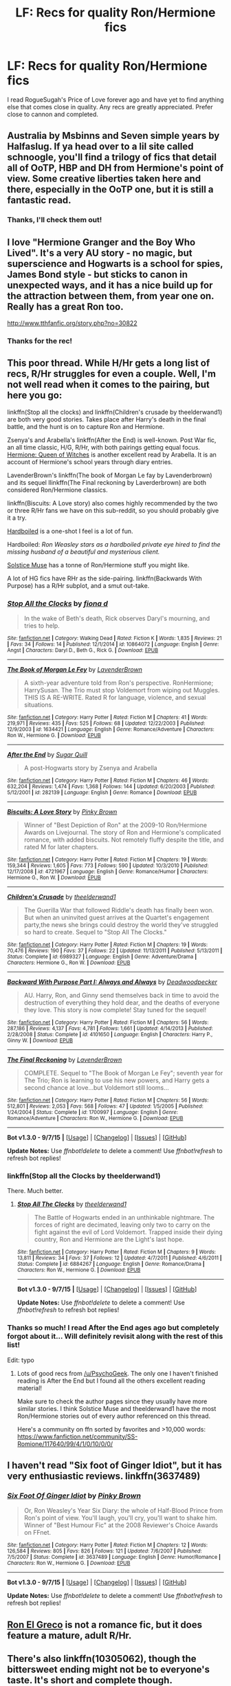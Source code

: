 #+TITLE: LF: Recs for quality Ron/Hermione fics

* LF: Recs for quality Ron/Hermione fics
:PROPERTIES:
:Author: bear__attack
:Score: 6
:DateUnix: 1442084484.0
:DateShort: 2015-Sep-12
:FlairText: Request
:END:
I read RogueSugah's Price of Love forever ago and have yet to find anything else that comes close in quality. Any recs are greatly appreciated. Prefer close to cannon and completed.


** Australia by Msbinns and Seven simple years by Halfaslug. If ya head over to a lil site called schnoogle, you'll find a trilogy of fics that detail all of OoTP, HBP and DH from Hermione's point of view. Some creative liberties taken here and there, especially in the OoTP one, but it is still a fantastic read.
:PROPERTIES:
:Author: Englishhedgehog13
:Score: 2
:DateUnix: 1442101045.0
:DateShort: 2015-Sep-13
:END:

*** Thanks, I'll check them out!
:PROPERTIES:
:Author: bear__attack
:Score: 1
:DateUnix: 1442202446.0
:DateShort: 2015-Sep-14
:END:


** I love "Hermione Granger and the Boy Who Lived". It's a very AU story - no magic, but superscience and Hogwarts is a school for spies, James Bond style - but sticks to canon in unexpected ways, and it has a nice build up for the attraction between them, from year one on. Really has a great Ron too.

[[http://www.tthfanfic.org/story.php?no=30822]]
:PROPERTIES:
:Author: Starfox5
:Score: 2
:DateUnix: 1442132271.0
:DateShort: 2015-Sep-13
:END:

*** Thanks for the rec!
:PROPERTIES:
:Author: bear__attack
:Score: 1
:DateUnix: 1442202476.0
:DateShort: 2015-Sep-14
:END:


** This poor thread. While H/Hr gets a long list of recs, R/Hr struggles for even a couple. Well, I'm not well read when it comes to the pairing, but here you go:

linkffn(Stop all the clocks) and linkffn(Children's crusade by theelderwand1) are both very good stories. Takes place after Harry's death in the final battle, and the hunt is on to capture Ron and Hermione.

Zsenya's and Arabella's linkffn(After the End) is well-known. Post War fic, an all time classic, H/G, R/Hr, with both pairings getting equal focus. [[http://www.sugarquill.net/read.php?storyid=661&chapno=1][Hermione: Queen of Witches]] is another excellent read by Arabella. It is an account of Hermione's school years through diary entries.

LavenderBrown's linkffn(The book of Morgan Le fay by Lavenderbrown) and its sequel llinkffn(The Final reckoning by Laverderbrown) are both considered Ron/Hermione classics.

linkffn(Biscuits: A Love story) also comes highly recommended by the two or three R/Hr fans we have on this sub-reddit, so you should probably give it a try.

[[http://www.harrypotterfanfiction.com/viewstory.php?chapterid=364483][Hardboiled]] is a one-shot I feel is a lot of fun.

Hardboiled: /Ron Weasley stars as a hardboiled private eye hired to find the missing husband of a beautiful and mysterious client./

[[https://www.fanfiction.net/u/900634/Solstice-Muse][Solstice Muse]] has a tonne of Ron/Hermione stuff you might like.

A lot of HG fics have RHr as the side-pairing. linkffn(Backwards With Purpose) has a R/Hr subplot, and a smut out-take.
:PROPERTIES:
:Author: PsychoGeek
:Score: 2
:DateUnix: 1442202047.0
:DateShort: 2015-Sep-14
:END:

*** [[http://www.fanfiction.net/s/10864072/1/][*/Stop All the Clocks/*]] by [[https://www.fanfiction.net/u/92467/fiona-d][/fiona d/]]

#+begin_quote
  In the wake of Beth's death, Rick observes Daryl's mourning, and tries to help.
#+end_quote

^{/Site/: [[http://www.fanfiction.net/][fanfiction.net]] *|* /Category/: Walking Dead *|* /Rated/: Fiction K *|* /Words/: 1,835 *|* /Reviews/: 21 *|* /Favs/: 34 *|* /Follows/: 14 *|* /Published/: 12/1/2014 *|* /id/: 10864072 *|* /Language/: English *|* /Genre/: Angst *|* /Characters/: Daryl D., Beth G., Rick G. *|* /Download/: [[http://www.p0ody-files.com/ff_to_ebook/mobile/makeEpub.php?id=10864072][EPUB]]}

--------------

[[http://www.fanfiction.net/s/1634421/1/][*/The Book of Morgan Le Fey/*]] by [[https://www.fanfiction.net/u/425031/LavenderBrown][/LavenderBrown/]]

#+begin_quote
  A sixth-year adventure told from Ron's perspective. RonHermione; HarrySusan. The Trio must stop Voldemort from wiping out Muggles. THIS IS A RE-WRITE. Rated R for language, violence, and sexual situations.
#+end_quote

^{/Site/: [[http://www.fanfiction.net/][fanfiction.net]] *|* /Category/: Harry Potter *|* /Rated/: Fiction M *|* /Chapters/: 41 *|* /Words/: 219,971 *|* /Reviews/: 435 *|* /Favs/: 525 *|* /Follows/: 68 *|* /Updated/: 12/22/2003 *|* /Published/: 12/9/2003 *|* /id/: 1634421 *|* /Language/: English *|* /Genre/: Romance/Adventure *|* /Characters/: Ron W., Hermione G. *|* /Download/: [[http://www.p0ody-files.com/ff_to_ebook/mobile/makeEpub.php?id=1634421][EPUB]]}

--------------

[[http://www.fanfiction.net/s/282139/1/][*/After the End/*]] by [[https://www.fanfiction.net/u/62739/Sugar-Quill][/Sugar Quill/]]

#+begin_quote
  A post-Hogwarts story by Zsenya and Arabella
#+end_quote

^{/Site/: [[http://www.fanfiction.net/][fanfiction.net]] *|* /Category/: Harry Potter *|* /Rated/: Fiction M *|* /Chapters/: 46 *|* /Words/: 632,204 *|* /Reviews/: 1,474 *|* /Favs/: 1,368 *|* /Follows/: 144 *|* /Updated/: 6/20/2003 *|* /Published/: 5/12/2001 *|* /id/: 282139 *|* /Language/: English *|* /Genre/: Romance *|* /Download/: [[http://www.p0ody-files.com/ff_to_ebook/mobile/makeEpub.php?id=282139][EPUB]]}

--------------

[[http://www.fanfiction.net/s/4721967/1/][*/Biscuits: A Love Story/*]] by [[https://www.fanfiction.net/u/1316097/Pinky-Brown][/Pinky Brown/]]

#+begin_quote
  Winner of "Best Depiction of Ron" at the 2009-10 Ron/Hermione Awards on Livejournal. The story of Ron and Hermione's complicated romance, with added biscuits. Not remotely fluffy despite the title, and rated M for later chapters.
#+end_quote

^{/Site/: [[http://www.fanfiction.net/][fanfiction.net]] *|* /Category/: Harry Potter *|* /Rated/: Fiction M *|* /Chapters/: 19 *|* /Words/: 159,344 *|* /Reviews/: 1,605 *|* /Favs/: 773 *|* /Follows/: 590 *|* /Updated/: 10/3/2010 *|* /Published/: 12/17/2008 *|* /id/: 4721967 *|* /Language/: English *|* /Genre/: Romance/Humor *|* /Characters/: Hermione G., Ron W. *|* /Download/: [[http://www.p0ody-files.com/ff_to_ebook/mobile/makeEpub.php?id=4721967][EPUB]]}

--------------

[[http://www.fanfiction.net/s/6989327/1/][*/Children's Crusade/*]] by [[https://www.fanfiction.net/u/2819741/theelderwand1][/theelderwand1/]]

#+begin_quote
  The Guerilla War that followed Riddle's death has finally been won. But when an uninvited guest arrives at the Quartet's engagement party,the news she brings could destroy the world they've struggled so hard to create. Sequel to "Stop All The Clocks."
#+end_quote

^{/Site/: [[http://www.fanfiction.net/][fanfiction.net]] *|* /Category/: Harry Potter *|* /Rated/: Fiction M *|* /Chapters/: 19 *|* /Words/: 70,476 *|* /Reviews/: 190 *|* /Favs/: 37 *|* /Follows/: 22 *|* /Updated/: 11/13/2011 *|* /Published/: 5/13/2011 *|* /Status/: Complete *|* /id/: 6989327 *|* /Language/: English *|* /Genre/: Adventure/Drama *|* /Characters/: Hermione G., Ron W. *|* /Download/: [[http://www.p0ody-files.com/ff_to_ebook/mobile/makeEpub.php?id=6989327][EPUB]]}

--------------

[[http://www.fanfiction.net/s/4101650/1/][*/Backward With Purpose Part I: Always and Always/*]] by [[https://www.fanfiction.net/u/386600/Deadwoodpecker][/Deadwoodpecker/]]

#+begin_quote
  AU. Harry, Ron, and Ginny send themselves back in time to avoid the destruction of everything they hold dear, and the deaths of everyone they love. This story is now complete! Stay tuned for the sequel!
#+end_quote

^{/Site/: [[http://www.fanfiction.net/][fanfiction.net]] *|* /Category/: Harry Potter *|* /Rated/: Fiction M *|* /Chapters/: 56 *|* /Words/: 287,186 *|* /Reviews/: 4,137 *|* /Favs/: 4,781 *|* /Follows/: 1,661 *|* /Updated/: 4/14/2013 *|* /Published/: 2/28/2008 *|* /Status/: Complete *|* /id/: 4101650 *|* /Language/: English *|* /Characters/: Harry P., Ginny W. *|* /Download/: [[http://www.p0ody-files.com/ff_to_ebook/mobile/makeEpub.php?id=4101650][EPUB]]}

--------------

[[http://www.fanfiction.net/s/1700997/1/][*/The Final Reckoning/*]] by [[https://www.fanfiction.net/u/425031/LavenderBrown][/LavenderBrown/]]

#+begin_quote
  COMPLETE. Sequel to "The Book of Morgan Le Fey"; seventh year for The Trio; Ron is learning to use his new powers, and Harry gets a second chance at love...but Voldemort still looms...
#+end_quote

^{/Site/: [[http://www.fanfiction.net/][fanfiction.net]] *|* /Category/: Harry Potter *|* /Rated/: Fiction M *|* /Chapters/: 56 *|* /Words/: 512,801 *|* /Reviews/: 2,053 *|* /Favs/: 568 *|* /Follows/: 47 *|* /Updated/: 1/5/2005 *|* /Published/: 1/24/2004 *|* /Status/: Complete *|* /id/: 1700997 *|* /Language/: English *|* /Genre/: Romance/Adventure *|* /Characters/: Ron W., Hermione G. *|* /Download/: [[http://www.p0ody-files.com/ff_to_ebook/mobile/makeEpub.php?id=1700997][EPUB]]}

--------------

*Bot v1.3.0 - 9/7/15* *|* [[[https://github.com/tusing/reddit-ffn-bot/wiki/Usage][Usage]]] | [[[https://github.com/tusing/reddit-ffn-bot/wiki/Changelog][Changelog]]] | [[[https://github.com/tusing/reddit-ffn-bot/issues/][Issues]]] | [[[https://github.com/tusing/reddit-ffn-bot/][GitHub]]]

*Update Notes:* Use /ffnbot!delete/ to delete a comment! Use /ffnbot!refresh/ to refresh bot replies!
:PROPERTIES:
:Author: FanfictionBot
:Score: 1
:DateUnix: 1442202105.0
:DateShort: 2015-Sep-14
:END:


*** linkffn(Stop all the Clocks by theelderwand1)

There. Much better.
:PROPERTIES:
:Author: PsychoGeek
:Score: 1
:DateUnix: 1442202424.0
:DateShort: 2015-Sep-14
:END:

**** [[http://www.fanfiction.net/s/6884267/1/][*/Stop All The Clocks/*]] by [[https://www.fanfiction.net/u/2819741/theelderwand1][/theelderwand1/]]

#+begin_quote
  The Battle of Hogwarts ended in an unthinkable nightmare. The forces of right are decimated, leaving only two to carry on the fight against the evil of Lord Voldemort. Trapped inside their dying country, Ron and Hermione are the Light's last hope.
#+end_quote

^{/Site/: [[http://www.fanfiction.net/][fanfiction.net]] *|* /Category/: Harry Potter *|* /Rated/: Fiction M *|* /Chapters/: 9 *|* /Words/: 13,811 *|* /Reviews/: 34 *|* /Favs/: 37 *|* /Follows/: 12 *|* /Updated/: 4/7/2011 *|* /Published/: 4/6/2011 *|* /Status/: Complete *|* /id/: 6884267 *|* /Language/: English *|* /Genre/: Romance/Drama *|* /Characters/: Ron W., Hermione G. *|* /Download/: [[http://www.p0ody-files.com/ff_to_ebook/mobile/makeEpub.php?id=6884267][EPUB]]}

--------------

*Bot v1.3.0 - 9/7/15* *|* [[[https://github.com/tusing/reddit-ffn-bot/wiki/Usage][Usage]]] | [[[https://github.com/tusing/reddit-ffn-bot/wiki/Changelog][Changelog]]] | [[[https://github.com/tusing/reddit-ffn-bot/issues/][Issues]]] | [[[https://github.com/tusing/reddit-ffn-bot/][GitHub]]]

*Update Notes:* Use /ffnbot!delete/ to delete a comment! Use /ffnbot!refresh/ to refresh bot replies!
:PROPERTIES:
:Author: FanfictionBot
:Score: 1
:DateUnix: 1442202450.0
:DateShort: 2015-Sep-14
:END:


*** Thanks so much! I read After the End ages ago but completely forgot about it... Will definitely revisit along with the rest of this list!

Edit: typo
:PROPERTIES:
:Author: bear__attack
:Score: 1
:DateUnix: 1442202546.0
:DateShort: 2015-Sep-14
:END:

**** Lots of good recs from [[/u/PsychoGeek]]. The only one I haven't finished reading is After the End but I found all the others excellent reading material!

Make sure to check the author pages since they usually have more similar stories. I think Solstice Muse and theelderwand1 have the most Ron/Hermione stories out of every author referenced on this thread.

Here's a community on ffn sorted by favorites and >10,000 words: [[https://www.fanfiction.net/community/SS-Romione/117640/99/4/1/0/10/0/0/]]
:PROPERTIES:
:Author: Urukubarr
:Score: 2
:DateUnix: 1442204000.0
:DateShort: 2015-Sep-14
:END:


** I haven't read "Six foot of Ginger Idiot", but it has very enthusiastic reviews. linkffn(3637489)
:PROPERTIES:
:Author: Starfox5
:Score: 2
:DateUnix: 1442218978.0
:DateShort: 2015-Sep-14
:END:

*** [[http://www.fanfiction.net/s/3637489/1/][*/Six Foot Of Ginger Idiot/*]] by [[https://www.fanfiction.net/u/1316097/Pinky-Brown][/Pinky Brown/]]

#+begin_quote
  Or, Ron Weasley's Year Six Diary: the whole of Half-Blood Prince from Ron's point of view. You'll laugh, you'll cry, you'll want to shake him. Winner of "Best Humour Fic" at the 2008 Reviewer's Choice Awards on FFnet.
#+end_quote

^{/Site/: [[http://www.fanfiction.net/][fanfiction.net]] *|* /Category/: Harry Potter *|* /Rated/: Fiction M *|* /Chapters/: 12 *|* /Words/: 126,584 *|* /Reviews/: 805 *|* /Favs/: 826 *|* /Follows/: 121 *|* /Updated/: 7/6/2007 *|* /Published/: 7/5/2007 *|* /Status/: Complete *|* /id/: 3637489 *|* /Language/: English *|* /Genre/: Humor/Romance *|* /Characters/: Ron W., Hermione G. *|* /Download/: [[http://www.p0ody-files.com/ff_to_ebook/mobile/makeEpub.php?id=3637489][EPUB]]}

--------------

*Bot v1.3.0 - 9/7/15* *|* [[[https://github.com/tusing/reddit-ffn-bot/wiki/Usage][Usage]]] | [[[https://github.com/tusing/reddit-ffn-bot/wiki/Changelog][Changelog]]] | [[[https://github.com/tusing/reddit-ffn-bot/issues/][Issues]]] | [[[https://github.com/tusing/reddit-ffn-bot/][GitHub]]]

*Update Notes:* Use /ffnbot!delete/ to delete a comment! Use /ffnbot!refresh/ to refresh bot replies!
:PROPERTIES:
:Author: FanfictionBot
:Score: 0
:DateUnix: 1442219010.0
:DateShort: 2015-Sep-14
:END:


** [[https://www.fanfiction.net/s/5906518/1/Ron-El-Greco][Ron El Greco]] is not a romance fic, but it does feature a mature, adult R/Hr.
:PROPERTIES:
:Author: Karinta
:Score: 1
:DateUnix: 1442200869.0
:DateShort: 2015-Sep-14
:END:


** There's also linkffn(10305062), though the bittersweet ending might not be to everyone's taste. It's short and complete though.
:PROPERTIES:
:Author: Starfox5
:Score: 1
:DateUnix: 1442215446.0
:DateShort: 2015-Sep-14
:END:

*** [[http://www.fanfiction.net/s/10305062/1/][*/Speed/*]] by [[https://www.fanfiction.net/u/1298529/Clell65619][/Clell65619/]]

#+begin_quote
  It's been said that little things can change the world, and they can. But then, so can big things. This is the story of the big things that happen when Ron Weasley meets his mother's cousin, the Accountant they don't talk about. Ron learned that there is more to life than magic. Sometimes a skill gained by accident is all you really need to change the world.
#+end_quote

^{/Site/: [[http://www.fanfiction.net/][fanfiction.net]] *|* /Category/: DC Superheroes + Harry Potter Crossover *|* /Rated/: Fiction T *|* /Chapters/: 4 *|* /Words/: 34,452 *|* /Reviews/: 208 *|* /Favs/: 366 *|* /Follows/: 226 *|* /Updated/: 7/9/2014 *|* /Published/: 4/27/2014 *|* /Status/: Complete *|* /id/: 10305062 *|* /Language/: English *|* /Genre/: Adventure/Sci-Fi *|* /Characters/: Ron W. *|* /Download/: [[http://www.p0ody-files.com/ff_to_ebook/mobile/makeEpub.php?id=10305062][EPUB]]}

--------------

*Bot v1.3.0 - 9/7/15* *|* [[[https://github.com/tusing/reddit-ffn-bot/wiki/Usage][Usage]]] | [[[https://github.com/tusing/reddit-ffn-bot/wiki/Changelog][Changelog]]] | [[[https://github.com/tusing/reddit-ffn-bot/issues/][Issues]]] | [[[https://github.com/tusing/reddit-ffn-bot/][GitHub]]]

*Update Notes:* Use /ffnbot!delete/ to delete a comment! Use /ffnbot!refresh/ to refresh bot replies!
:PROPERTIES:
:Author: FanfictionBot
:Score: 1
:DateUnix: 1442215461.0
:DateShort: 2015-Sep-14
:END:
